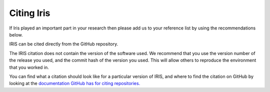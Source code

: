 .. _Citing_Iris:

===========
Citing Iris
===========

If Iris played an important part in your research then please add us to your
reference list by using the recommendations below.

IRIS can be cited directly from the GitHub repository.

The IRIS citation does not contain the version of the software used. We
recommend that you use the version number of the release you used, and the
commit hash of the version you used. This will allow others to reproduce the
environment that you worked in.

You can find what a citation should look like for a particular version of IRIS,
and where to find the citation on GitHub by looking at the `documentation GitHub
has for citing repositories. <https://docs.github.com/en/repositories/managing-your-repositorys-settings-and-features/customizing-your-repository/about-citation-files>`_
